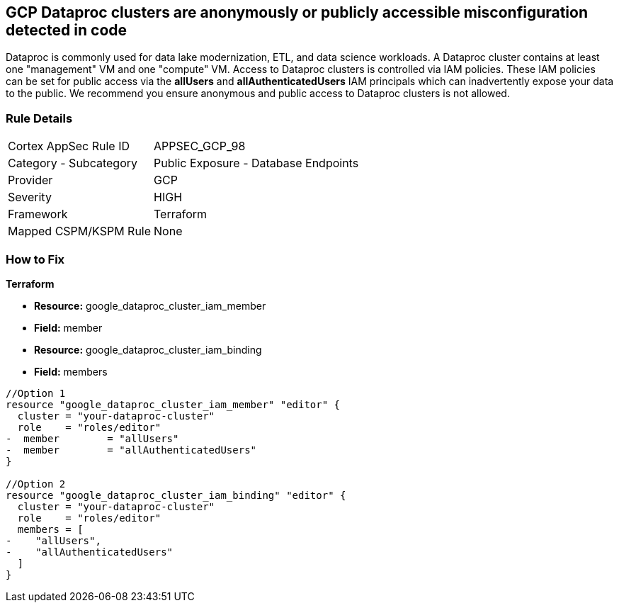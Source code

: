 == GCP Dataproc clusters are anonymously or publicly accessible misconfiguration detected in code

Dataproc is commonly used for data lake modernization, ETL, and data science workloads.
A Dataproc cluster contains at least one "management" VM and one "compute" VM.
Access to Dataproc clusters is controlled via IAM policies.
These IAM policies can be set for public access via the *allUsers* and *allAuthenticatedUsers* IAM principals which can inadvertently expose your data to the public.
We recommend you ensure anonymous and public access to Dataproc clusters is not allowed.

=== Rule Details

[cols="1,2"]
|===
|Cortex AppSec Rule ID |APPSEC_GCP_98
|Category - Subcategory |Public Exposure - Database Endpoints
|Provider |GCP
|Severity |HIGH
|Framework |Terraform
|Mapped CSPM/KSPM Rule |None
|===
 


=== How to Fix


*Terraform* 


* *Resource:* google_dataproc_cluster_iam_member
* *Field:* member
* *Resource:* google_dataproc_cluster_iam_binding
* *Field:* members


[source,go]
----
//Option 1
resource "google_dataproc_cluster_iam_member" "editor" {
  cluster = "your-dataproc-cluster"
  role    = "roles/editor"
-  member        = "allUsers"
-  member        = "allAuthenticatedUsers"
}

//Option 2
resource "google_dataproc_cluster_iam_binding" "editor" {
  cluster = "your-dataproc-cluster"
  role    = "roles/editor"
  members = [
-    "allUsers",
-    "allAuthenticatedUsers"
  ]
}
----
